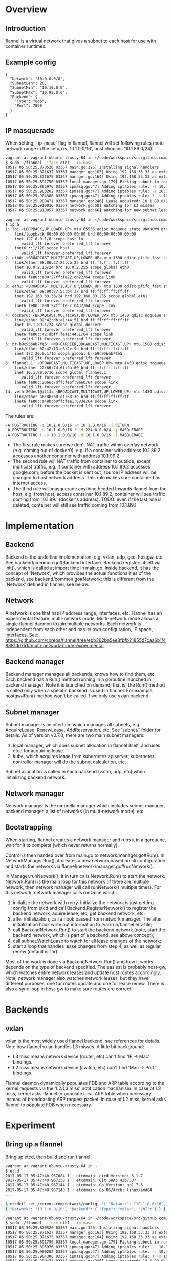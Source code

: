#+STARTUP: overview
#+STARTUP: hideblocks

* Overview
** Introduction
   flannel is a virtual network that gives a subnet to each host for use with
   container runtimes.
** Example config
   #+BEGIN_SRC
   {
     "Network": "10.0.0.0/8",
     "SubnetLen": 20,
     "SubnetMin": "10.10.0.0",
     "SubnetMax": "10.99.0.0",
     "Backend": {
       "Type": "udp",
       "Port": 7890
     }
   }
   #+END_SRC
** IP masquerade
   When setting '--ip-masq' flag in flannel, flannel will set following rules (note
   network range in the setup is '10.1.0.0/16', host chooses '10.1.89.0/24):
     #+BEGIN_SRC sh
       vagrant at vagrant-ubuntu-trusty-64 in ~/code/workspace/src/github.com/coreos/flannel on master!
       $ sudo ./flannel -iface eth1 --ip-masq
       I0517 05:50:25.870526 03367 main.go:126] Installing signal handlers
       I0517 05:50:25.871637 03367 manager.go:163] Using 192.168.33.33 as external interface
       I0517 05:50:25.871675 03367 manager.go:164] Using 192.168.33.33 as external endpoint
       I0517 05:50:25.891750 03367 local_manager.go:179] Picking subnet in range 10.1.1.0 ... 10.1.255.0
       I0517 05:50:25.895976 03367 ipmasq.go:47] Adding iptables rule: -s 10.1.0.0/16 -d 10.1.0.0/16 -j RETURN
       I0517 05:50:25.900202 03367 ipmasq.go:47] Adding iptables rule: -s 10.1.0.0/16 ! -d 224.0.0.0/4 -j MASQUERADE
       I0517 05:50:25.904306 03367 ipmasq.go:47] Adding iptables rule: ! -s 10.1.0.0/16 -d 10.1.0.0/16 -j MASQUERADE
       I0517 05:50:25.909471 03367 manager.go:246] Lease acquired: 10.1.89.0/24
       I0517 05:50:25.910016 03367 network.go:58] Watching for L3 misses
       I0517 05:50:25.910857 03367 network.go:66] Watching for new subnet leases

       vagrant at vagrant-ubuntu-trusty-64 in ~/code/workspace/src/github.com/coreos/flannel on master!
       $ ip a
       1: lo: <LOOPBACK,UP,LOWER_UP> mtu 65536 qdisc noqueue state UNKNOWN group default qlen 1
           link/loopback 00:00:00:00:00:00 brd 00:00:00:00:00:00
           inet 127.0.0.1/8 scope host lo
              valid_lft forever preferred_lft forever
           inet6 ::1/128 scope host
              valid_lft forever preferred_lft forever
       2: eth0: <BROADCAST,MULTICAST,UP,LOWER_UP> mtu 1500 qdisc pfifo_fast state UP group default qlen 1000
           link/ether 08:00:27:22:cb:22 brd ff:ff:ff:ff:ff:ff
           inet 10.0.2.15/24 brd 10.0.2.255 scope global eth0
              valid_lft forever preferred_lft forever
           inet6 fe80::a00:27ff:fe22:cb22/64 scope link
              valid_lft forever preferred_lft forever
       3: eth1: <BROADCAST,MULTICAST,UP,LOWER_UP> mtu 1500 qdisc pfifo_fast state UP group default qlen 1000
           link/ether 08:00:27:5c:b4:37 brd ff:ff:ff:ff:ff:ff
           inet 192.168.33.33/24 brd 192.168.33.255 scope global eth1
              valid_lft forever preferred_lft forever
           inet6 fe80::a00:27ff:fe5c:b437/64 scope link
              valid_lft forever preferred_lft forever
       4: docker0: <BROADCAST,MULTICAST,UP,LOWER_UP> mtu 1450 qdisc noqueue state UP group default
           link/ether 02:42:db:a1:44:51 brd ff:ff:ff:ff:ff:ff
           inet 10.1.89.1/24 scope global docker0
              valid_lft forever preferred_lft forever
           inet6 fe80::42:dbff:fea1:4451/64 scope link
              valid_lft forever preferred_lft forever
       5: br-b9c95bab7fe5: <NO-CARRIER,BROADCAST,MULTICAST,UP> mtu 1500 qdisc noqueue state DOWN group default
           link/ether 02:42:13:c6:2e:9d brd ff:ff:ff:ff:ff:ff
           inet 172.20.0.1/16 scope global br-b9c95bab7fe5
              valid_lft forever preferred_lft forever
       6: flannel.1: <BROADCAST,MULTICAST,UP,LOWER_UP> mtu 1450 qdisc noqueue state UNKNOWN group default
           link/ether 22:66:7d:6f:9a:60 brd ff:ff:ff:ff:ff:ff
           inet 10.1.89.0/16 scope global flannel.1
              valid_lft forever preferred_lft forever
           inet6 fe80::2066:7dff:fe6f:9a60/64 scope link
              valid_lft forever preferred_lft forever
       14: vethf80dec1@if13: <BROADCAST,MULTICAST,UP,LOWER_UP> mtu 1450 qdisc noqueue master docker0 state UP group default
           link/ether a6:8b:b0:e1:68:3e brd ff:ff:ff:ff:ff:ff
           inet6 fe80::a48b:b0ff:fee1:683e/64 scope link
              valid_lft forever preferred_lft forever
     #+END_SRC
   The rules are:
     #+BEGIN_SRC sh
       -A POSTROUTING -s 10.1.0.0/16 -d 10.1.0.0/16 -j RETURN
       -A POSTROUTING -s 10.1.0.0/16 ! -d 224.0.0.0/4 -j MASQUERADE
       -A POSTROUTING ! -s 10.1.0.0/16 -d 10.1.0.0/16 -j MASQUERADE
     #+END_SRC
   - The first rule makes sure we don't NAT traffic within overlay network (e.g.
     coming out of docker0), e.g. if a container with address 10.1.89.2 accesses
     another container with address 10.1.99.2.
   - The second rule will NAT traffic from container to outside, except multicast
     traffic, e.g. if container with address 10.1.89.2 accesses google.com, before
     the packet is sent out, source IP address will be changed to host network
     address. This rule makes sure container has internet access.
   - The third rule will masquerade anything headed towards flannel from the host,
     e.g. from host, access container 10.1.89.2, container will see traffic coming
     from 10.1.89.1 (docker's address). TODO: even if the last rule is deleted,
     container will still see traffic coming from 10.1.89.1.
* Implementation
** Backend
   Backend is the underline implementation, e.g. vxlan, udp, gce, hostgw, etc.
   See backend/common.go#Backend interface. Backend registers itself via init(),
   which is called at import time in main.go. Inside backend, it has the concept
   of 'Network', which provides the actual functionalities of the backend, see
   backend/common.go#Network; this is different from the 'Network' defined in
   flannel, see below.
** Network
   A network is one that has IP address range, interfaces, etc. Flannel has an
   experimental feature: multi-network mode. Multi-network mode allows a single
   flannel daemon to join multiple networks. Each network is independent from
   each other and has its own configuration, IP space, interfaces. See:
   https://github.com/coreos/flannel/tree/ebb362ba5ee8fbfb21855d7caa6b1f48881dd751#multi-network-mode-experimental
** Backend manager
   Backend manager manages all backends, knows how to find them, etc. Each
   backend has a Run() method running in a goroutine launched in backend manager.
   Note it is launched on demand; that is, the Run() method is called only when
   a specific backend is used in flannel. For example, hostgw#Run() method won't
   be called if we only use vxlan backend.
** Subnet manager
   Subnet manager is an interface which manages all subnets, e.g. AcquireLease,
   RenewLease, AddReservation, etc. See 'subnet/' folder for details. As of
   version v0.7.0, there are two main subnet managers:
     1. local manager, which does subnet allocation in flannel itself, and uses
        etcd for acquiring lease.
     2. kube, which acquires lease from kubernetes apiserver; kubernetes controller
        manager will do the subnet calculation, etc.
   Subnet allocation is called in each backend (vxlan, udp, etc) when initializing
   backend network.
** Network manager
   Network manager is the umbrella manager which includes subnet manager, backend
   manager, a list of networks (in multi-network mode), etc.
** Bootstrapping
  When starting, flannel creates a network manager and runs it in a goroutine,
  wait for it to complete (which never returns normally).

  Control is then handed over from main.go to network/manager.go#Run(). In
  NetworkManager.Run(), it creates a new network based on cli configuration and
  starts the network via flannel/network/manager.go#runNetwork().

  In Manager.runNetwork(), it in turn calls Network.Run() to start the network.
  Network.Run() is the main loop for this network (if there are multiple network,
  then network manager will call runNetwork() multiple times). For this network,
  network manager calls runOnce which:
    1. initialize the network with retry. Initialize the network is just getting
       config from etcd and call Backend.RegisterNetwork() to register the backend
       network, aquire lease, etc, get backend network, etc;
    2. after initialization, call a hook passed from network manager. The after
       initialization hook write out information to /var/run/flannel.env file;
    3. call BackendNetwork.Run() to start the backend network (note, start the
       backend network, which is part of a backend, see above concept);
    4. call subnet.WatchLease to watch for all lease changes of the network;
    5. start a loop that handles lease changes from step 4, as well as regular
       renew (default is 1hr).

  Most of the work is done via BackendNetwork.Run() and how it works depends on
  the type of backend specified. The easiest is probably host-gw, which watches
  entire network leases and update host routes accordingly. Note, network manager
  also watches network leases, but they have different purposes, one for routes
  update and one for lease renew. There is also a sync loop in host-gw to make
  sure routes are correct.
* Backends
** vxlan
   vxlan is the most widely used flannel backend, see references for details.
   Note how flannel vxlan handles L3 misses. A little bit background:
     - L3 miss means network device (router, etc) can't find 'IP -> Mac' bindings.
     - L2 miss means network device (switch, etc) can't find 'Mac -> Port' bindings.
   Flannel daemon dynamically populates FDB and ARP table according to the
   kernel requests via the 'L2/L3 miss' notification machanism. In case of L3
   miss, kernel asks flannel to populate local ARP table when necessary instead
   of broadcasting ARP request packet. In case of L2 miss, kernel asks flannel
   to populate FDB when necessary.
* Experiment
** Bring up a flannel
   Bring up etcd, then build and run flannel
     #+BEGIN_SRC sh
       vagrant at vagrant-ubuntu-trusty-64 in ~
       $ etcd
       2017-05-17 05:47:40.967084 I | etcdmain: etcd Version: 3.1.7
       2017-05-17 05:47:40.967138 I | etcdmain: Git SHA: 43b7507
       2017-05-17 05:47:40.967144 I | etcdmain: Go Version: go1.7.5
       2017-05-17 05:47:40.967148 I | etcdmain: Go OS/Arch: linux/amd64
       ...

       $ etcdctl set /coreos.com/network/config  '{ "Network": "10.1.0.0/16", "Backend": { "Type": "vxlan", "VNI": 1 } }'
       { "Network": "10.1.0.0/16", "Backend": { "Type": "vxlan", "VNI": 1 } }

       vagrant at vagrant-ubuntu-trusty-64 in ~/code/workspace/src/github.com/coreos/flannel on master!
       $ sudo ./flannel -iface eth1 --ip-masq
       I0517 05:50:25.870526 03367 main.go:126] Installing signal handlers
       I0517 05:50:25.871637 03367 manager.go:163] Using 192.168.33.33 as external interface
       I0517 05:50:25.871675 03367 manager.go:164] Using 192.168.33.33 as external endpoint
       I0517 05:50:25.891750 03367 local_manager.go:179] Picking subnet in range 10.1.1.0 ... 10.1.255.0
       I0517 05:50:25.895976 03367 ipmasq.go:47] Adding iptables rule: -s 10.1.0.0/16 -d 10.1.0.0/16 -j RETURN
       I0517 05:50:25.900202 03367 ipmasq.go:47] Adding iptables rule: -s 10.1.0.0/16 ! -d 224.0.0.0/4 -j MASQUERADE
       I0517 05:50:25.904306 03367 ipmasq.go:47] Adding iptables rule: ! -s 10.1.0.0/16 -d 10.1.0.0/16 -j MASQUERADE
       I0517 05:50:25.909471 03367 manager.go:246] Lease acquired: 10.1.89.0/24
       I0517 05:50:25.910016 03367 network.go:58] Watching for L3 misses
       I0517 05:50:25.910857 03367 network.go:66] Watching for new subnet leases
     #+END_SRC
   To use flannel with docker, do "source /run/flannel/subnet.env" and pass them
   to docker daemon.
* References
  https://wangtaox.github.io/2016/07/29/flannel-vxlan.html
  https://www.slideshare.net/enakai/how-vxlan-works-on-linux
